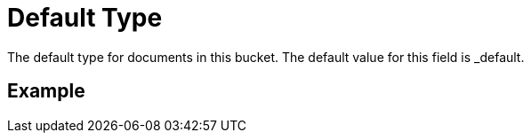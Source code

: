 = Default Type
 The default type for documents in this bucket. The default value for this field is _default.

== Example